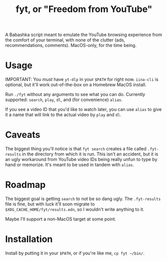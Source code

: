 #+title: fyt, or "Freedom from YouTube"

A Babashka script meant to emulate the YouTube browsing experience from the comfort of your terminal, with none of the clutter (ads, recommendations, comments). MacOS-only, for the time being.

* Usage
IMPORTANT: You /must/ have =yt-dlp= in your =$PATH= for right now. =iina-cli= is optional, but it'll work out-of-the-box on a Homebrew MacOS install.

Run ~./fyt~ without any arguments to see what you can do. Currently supported: =search=, =play=, =dl=, and (for convenience) =alias=.

If you see a video ID that you'd like to watch later, you can use =alias= to give it a name that will link to the actual video by =play= and =dl=.

* Caveats
The biggest thing you'll notice is that =fyt search= creates a file called =.fyt-results= in the directory from which it is run. This isn't an accident, but it is an ugly workaround from YouTube video IDs being really unfun to type by hand or memorize. It's meant to be used in tandem with =alias=.

* Roadmap
The biggest goal is getting =search= to not be so dang ugly. The =.fyt-results= file is fine, but with luck it'll soon migrate to =$XDG_CACHE_HOME/fyt/results.edn=, so I wouldn't write anything to it.

Maybe I'll support a non-MacOS target at some point.

* Installation
Install by putting it in your =$PATH=, or if you're like me, ~cp fyt ~/bin/~.

